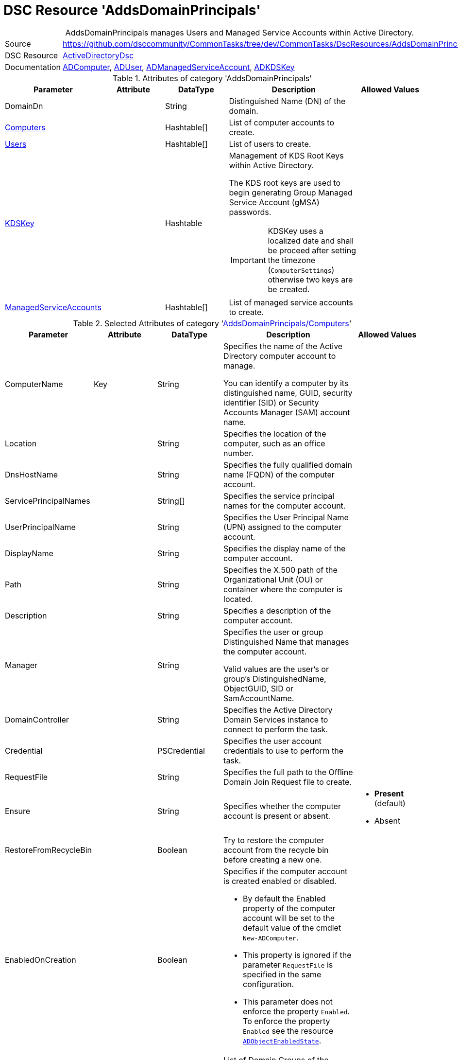 // CommonTasks YAML Reference: AddsDomainPrincipals
// ========================================

:YmlCategory: AddsDomainPrincipals


[[dscyml_addsdomainprincipals, {YmlCategory}]]
= DSC Resource 'AddsDomainPrincipals'
// didn't work in production: = DSC Resource '{YmlCategory}'


[[dscyml_addsdomainprincipals_abstract]]
.{YmlCategory} manages Users and Managed Service Accounts within Active Directory.


:ref_ADUser: https://github.com/dsccommunity/ActiveDirectoryDsc/wiki/ADUser[ADUser]


[cols="1,3a" options="autowidth" caption=]
|===
| Source         | https://github.com/dsccommunity/CommonTasks/tree/dev/CommonTasks/DscResources/AddsDomainPrincipals
| DSC Resource   | https://github.com/dsccommunity/ActiveDirectoryDsc[ActiveDirectoryDsc]
| Documentation  | https://github.com/dsccommunity/ActiveDirectoryDsc/wiki/ADComputer[ADComputer],
                   {ref_ADUser}, 
                   https://github.com/dsccommunity/ActiveDirectoryDsc/wiki/ADManagedServiceAccount[ADManagedServiceAccount],
                   https://github.com/dsccommunity/ActiveDirectoryDsc/wiki/ADKDSKey[ADKDSKey]
|===


.Attributes of category '{YmlCategory}'
[cols="1,1,1,2a,1a" options="header"]
|===
| Parameter
| Attribute
| DataType
| Description
| Allowed Values

| [[dscyml_addsdomainprincipals_domaindn, DomainDn]]DomainDn
|
| String
| Distinguished Name (DN) of the domain.
|

| [[dscyml_addsdomainprincipals_computers, {YmlCategory}/Computers]]<<dscyml_addsdomainprincipals_computers_details, Computers>>
| 
| Hashtable[]
| List of computer accounts to create.
|

| [[dscyml_addsdomainprincipals_users, {YmlCategory}/Users]]<<dscyml_addsdomainprincipals_users_details, Users>>
| 
| Hashtable[]
| List of users to create.
|

| [[dscyml_addsdomainprincipals_kdskey, {YmlCategory}/KDSKey]]<<dscyml_addsdomainprincipals_kdskey_details, KDSKey>>
|
| Hashtable
| Management of KDS Root Keys within Active Directory.

The KDS root keys are used to begin generating Group Managed Service Account (gMSA) passwords.

IMPORTANT: KDSKey uses a localized date and shall be proceed after setting the timezone (`ComputerSettings`) otherwise two keys are be created.
|

| [[dscyml_addsdomainprincipals_managedserviceaccounts, {YmlCategory}/ManagedServiceAccounts]]<<dscyml_addsdomainprincipals_managedserviceaccounts_details, ManagedServiceAccounts>>
| 
| Hashtable[]
| List of managed service accounts to create.
|

|===


[[dscyml_addsdomainprincipals_computers_details]]
.Selected Attributes of category '<<dscyml_addsdomainprincipals_computers>>'
[cols="1,1,1,2a,1a" options="header"]
|===
| Parameter
| Attribute
| DataType
| Description
| Allowed Values

| ComputerName
| Key
| String
| Specifies the name of the Active Directory computer account to manage.

You can identify a computer by its distinguished name, GUID, security identifier (SID) or Security Accounts Manager (SAM) account name.
|

| Location
|
| String
| Specifies the location of the computer, such as an office number.
|

| DnsHostName
|
| String
| Specifies the fully qualified domain name (FQDN) of the computer account.
|

| ServicePrincipalNames
|
| String[]
| Specifies the service principal names for the computer account.
|

| UserPrincipalName
|
| String
| Specifies the User Principal Name (UPN) assigned to the computer account.
|

| DisplayName
|
| String
| Specifies the display name of the computer account.
|

| Path
|
| String
| Specifies the X.500 path of the Organizational Unit (OU) or container where the computer is located.
|

| Description
|
| String
| Specifies a description of the computer account.
|

| Manager
|
| String
| Specifies the user or group Distinguished Name that manages the computer account.

Valid values are the user's or group's DistinguishedName, ObjectGUID, SID or SamAccountName.
|

| DomainController
|
| String
| Specifies the Active Directory Domain Services instance to connect to perform the task.
|

| Credential
|
| PSCredential
| Specifies the user account credentials to use to perform the task.
|

| RequestFile
|
| String
| Specifies the full path to the Offline Domain Join Request file to create.
|

| Ensure
|
| String
| Specifies whether the computer account is present or absent.
| - *Present* (default)
  - Absent

| RestoreFromRecycleBin
|
| Boolean
| Try to restore the computer account from the recycle bin before creating a new one.
|

| EnabledOnCreation
|
| Boolean
| Specifies if the computer account is created enabled or disabled.

- By default the Enabled property of the computer account will be set to the default value of the cmdlet `New-ADComputer`.
- This property is ignored if the parameter `RequestFile` is specified in the same configuration.
- This parameter does not enforce the property `Enabled`.
  To enforce the property `Enabled` see the resource https://github.com/dsccommunity/ActiveDirectoryDsc/tree/main/source/DSCResources/MSFT_ADObjectEnabledState[`ADObjectEnabledState`].
|

| MemberOf
| 
| String[]
| List of Domain Groups of the computer.

NOTE: Only domain groups of the member domain are supported.
|

|===


[[dscyml_addsdomainprincipals_users_details]]
.Selected Attributes of category '<<dscyml_addsdomainprincipals_users>>' - see {ref_ADUser} for more attributes
[cols="1,1,1,2a,1a" options="header"]
|===
| Parameter
| Attribute
| DataType
| Description
| Allowed Values

| DomainName
| Key
| String
| Name of the domain where the user account is located (only used if password is managed).
| Default: <<dscyml_addsdomainprincipals_domaindn>>

| UserName
| Key
| String
| Specifies the Security Account Manager (SAM) account name of the user (ldapDisplayName 'sAMAccountName').
|

| Password
| 
| PSCredential
| Specifies a new password value for the account.
|

| Ensure
| 
| String
| Specifies whether the user account should be present or absent.
| - *Present* (default)
  - Absent

| CommonName
| 
| String
| Specifies the common name assigned to the user account (ldapDisplayName 'cn').

If not specified the default value will be the same value provided in parameter UserName.
|

| DisplayName
| 
| String
| Specifies the display name of the object (ldapDisplayName 'displayName').
|

| UserPrincipalName
| 
| String
| Specifies the User Principal Name (UPN) assigned to the user account (ldapDisplayName 'userPrincipalName').
|

| MemberOf
| 
| String[]
| List of Domain Groups of the user.

NOTE: Only domain groups of the member domain are supported.
|

|===


[[dscyml_addsdomainprincipals_kdskey_details]]
.Selected Attributes of category '<<dscyml_addsdomainprincipals_kdskey>>'
[cols="1,1,1,2a,1a" options="header"]
|===
| Parameter
| Attribute
| DataType
| Description
| Allowed Values

| EffectiveTime
| Key
| String
| Specifies the Effective time when a KDS root key can be used.

There is a 10 hour minimum from creation date to allow active directory to properly replicate across all domain controllers.
For this reason, the date must be set in the future for creation.
While this parameter accepts a string, it will be converted into a DateTime object.
This will also try to take into account cultural settings.
|

| Ensure
|
| String
| Specifies if this KDS Root Key should be present or absent.
| - *Present* (default)


| AllowUnsafeEffectiveTime
|
| Boolean
| This option will allow you to create a KDS root key if EffectiveTime is set in the past.

This may cause issues if you are creating a Group Managed Service Account right after you create the KDS Root Key. 
In order to get around this, you must create the KDS Root Key using a date in the past.
This should be used at your own risk and should only be used in lab environments.
|

| ForceRemove
| 
| Boolean
| This option will allow you to remove a KDS root key if there is only one key left.

It should not break your Group Managed Service Accounts (gMSA), but if the gMSA password expires and it needs to request a new password,
it will not be able to generate a new password until a new KDS Root Key is installed and ready for use.
Because of this, the last KDS Root Key will not be removed unless this option is specified.
|

|===


[[dscyml_addsdomainprincipals_managedserviceaccounts_details]]
.Selected Attributes of category '<<dscyml_addsdomainprincipals_managedserviceaccounts>>'
[cols="1,1,1,2a,1a" options="header"]
|===
| Parameter
| Attribute
| DataType
| Description
| Allowed Values

| ServiceAccountName
| Key
| String 
| Specifies the Security Account Manager (SAM) account name of the managed service account (ldapDisplayName 'sAMAccountName').

To be compatible with older operating systems, create a SAM account name that is 20 characters or less.
  
Once created, the user's SamAccountName and CN cannot be changed.
|

| AccountType
| Mandatory
| String
| The type of managed service account.

Standalone will create a Standalone Managed Service Account (sMSA) and Group will create a Group Managed Service Account (gMSA).
| - Group
  - Standalone

| Credential
|
| PSCredential
| Specifies the user account credentials to use to perform this task. 

This is only required if not executing the task on a domain controller or using the parameter DomainController.
|

| Description
|
| String
| Specifies the description of the account (ldapDisplayName `description`).
|

| DisplayName
|
| String
| Specifies the display name of the account (ldapDisplayName `displayName`).
|

| DomainController
|
| String
| Specifies the Active Directory Domain Controller instance to use to perform the task.

This is only required if not executing the task on a domain controller.
|

| Ensure
|
| String
| Specifies whether the user account is created or deleted. 
| - *Present* (default)
  - Absent

| KerberosEncryptionType
|
| String[]
| Specifies which Kerberos encryption types the account supports when creating service tickets.

This value sets the encryption types supported flags of the Active Directory msDS-SupportedEncryptionTypes attribute.
| - None
  - RC4
  - AES128
  - AES256

| ManagedPasswordPrincipals
|
| String[]
| Specifies the membership policy for systems which can use a group managed service account (ldapDisplayName `msDS-GroupMSAMembership`). 

NOTE: Only used when `Group` is selected for `AccountType`.
|

| Computer
|
| String
| Specifies the Active Directory computer that will host the service account.

You can identify a computer by its distinguished name, GUID, security identifier (SID) or Security Accounts Manager (SAM) account name.

NOTE: Only used when `Standalone` is selected for `AccountType`.
|

| MembershipAttribute
|
| String
| Active Directory attribute used to perform membership operations for Group Managed Service Accounts (gMSA).
| - *SamAccountName* (default)
  - DistinguishedName
  - ObjectGUID
  - ObjectSid

| Path
|
| String
| Specifies the X.500 path of the Organizational Unit (OU) or container where the new account is created.

Specified as a Distinguished Name (DN).
|

| MemberOf
| 
| String[]
| List of Domain Groups of the managed service account.

NOTE: Only domain groups of the member domain are supported.
|

|===


.Example
[source, yaml]
----
AddsDomainPrincipals:
  DomainDN: DC=contoso,DC=com
  Computers:
    - ComputerName: Server01
      Description:  Testserver 1
      Path:        'OU=Servers,OU=Computers,DC=contoso,DC=com'  
    - ComputerName: Client01
      EnabledOnCreation: false
      Description: Testclient 1
      Path:        'OU=Clients,OU=Computers,DC=contoso,DC=com'  
      MemberOf:
        - Client Security Group      
  Users:
    - UserName: test1
      Password: '[ENC=PE9ianM...=]'
      MemberOf:
        - Domain Users
    - UserName: test2
      Password: '[ENC=PE9ianM...=]'
      MemberOf:
        - Domain Admins
        - Domain Users

  KDSKey:
    EffectiveTime:            '1-jan-2021 00:00'
    AllowUnsafeEffectiveTime: true   # Use with caution

  ManagedServiceAccounts:
    - ServiceAccountName: ServiceLocal
      AccountType:        Standalone
      Computer:           Client01
      MemberOf:
        - Service Users
    - ServiceAccountName: ServiceGroup
      AccountType:        Group
      Path:               'OU=ServiceAccounts,DC=contoso,DC=com'
      ManagedPasswordPrincipals:
        - User01
        - Server01$
        - Client01$
      MemberOf:
        - Service Users
----


.Recommended Lookup Options in `Datum.yml` (Excerpt)
[source, yaml]
----
lookup_options:

  AddsDomainPrincipals:
    merge_hash: deep
  AddsDomainPrincipals\Computers:
    merge_hash_array: UniqueKeyValTuples
    merge_options:
      tuple_keys:
        - ComputerName
  AddsDomainPrincipals\Users:
    merge_hash_array: UniqueKeyValTuples
    merge_options:
      tuple_keys:
        - UserName
  AddsDomainPrincipals\ManagedServiceAccounts:
    merge_hash_array: UniqueKeyValTuples
    merge_options:
      tuple_keys:
        - ServiceAccountName
----